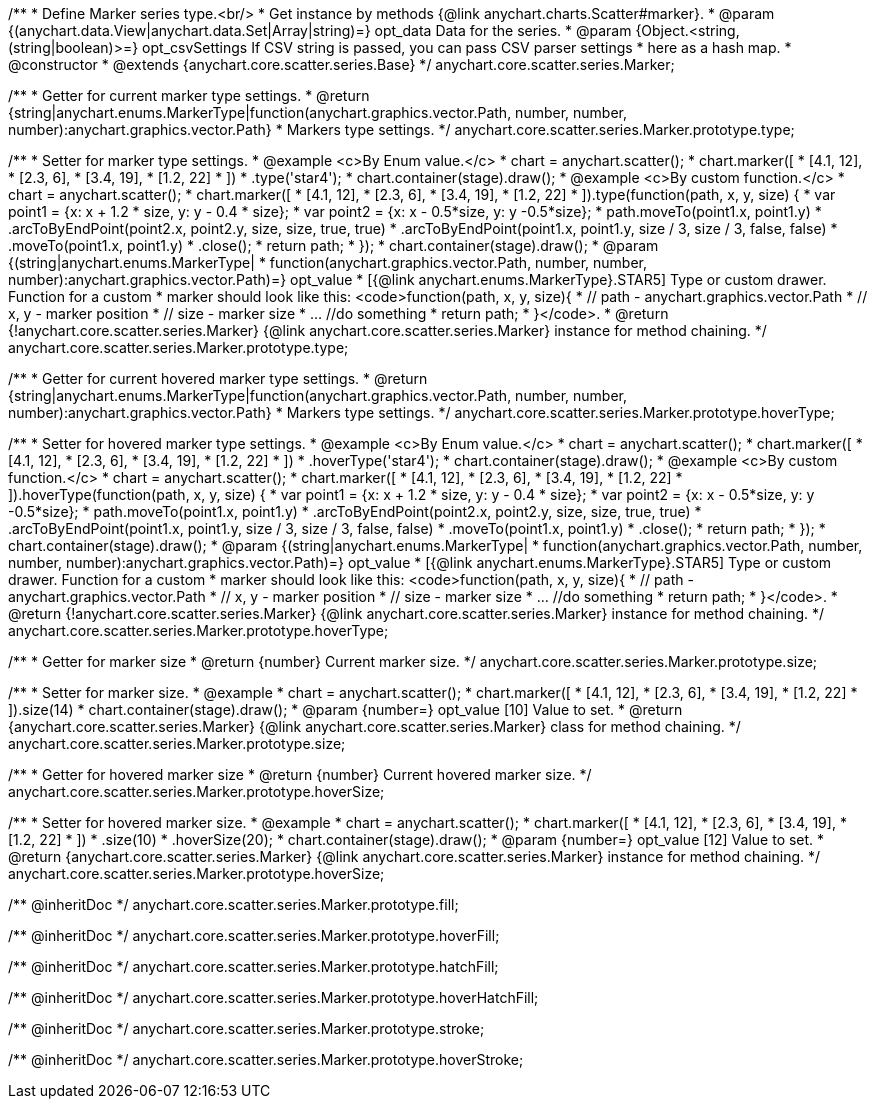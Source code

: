 /**
 * Define Marker series type.<br/>
 * Get instance by methods {@link anychart.charts.Scatter#marker}.
 * @param {(anychart.data.View|anychart.data.Set|Array|string)=} opt_data Data for the series.
 * @param {Object.<string, (string|boolean)>=} opt_csvSettings If CSV string is passed, you can pass CSV parser settings
 *    here as a hash map.
 * @constructor
 * @extends {anychart.core.scatter.series.Base}
 */
anychart.core.scatter.series.Marker;

/**
 * Getter for current marker type settings.
 * @return {string|anychart.enums.MarkerType|function(anychart.graphics.vector.Path, number, number, number):anychart.graphics.vector.Path}
 *  Markers type settings.
 */
anychart.core.scatter.series.Marker.prototype.type;

/**
 * Setter for marker type settings.
 * @example <c>By Enum value.</c>
 * chart = anychart.scatter();
 * chart.marker([
 *   [4.1, 12],
 *   [2.3, 6],
 *   [3.4, 19],
 *   [1.2, 22]
 * ])
 *   .type('star4');
 * chart.container(stage).draw();
 * @example <c>By custom function.</c>
 * chart = anychart.scatter();
 * chart.marker([
 *   [4.1, 12],
 *   [2.3, 6],
 *   [3.4, 19],
 *   [1.2, 22]
 * ]).type(function(path, x, y, size) {
 *      var point1 = {x: x + 1.2 * size, y: y - 0.4 * size};
 *      var point2 = {x: x - 0.5*size, y: y -0.5*size};
 *      path.moveTo(point1.x, point1.y)
 *          .arcToByEndPoint(point2.x, point2.y, size, size, true, true)
 *          .arcToByEndPoint(point1.x, point1.y, size / 3, size / 3, false, false)
 *          .moveTo(point1.x, point1.y)
 *          .close();
 *      return path;
 *    });
 * chart.container(stage).draw();
 * @param {(string|anychart.enums.MarkerType|
 *  function(anychart.graphics.vector.Path, number, number, number):anychart.graphics.vector.Path)=} opt_value
 *  [{@link anychart.enums.MarkerType}.STAR5] Type or custom drawer. Function for a custom
 *  marker should look like this: <code>function(path, x, y, size){
 *    // path - anychart.graphics.vector.Path
 *    // x, y - marker position
 *    // size - marker size
 *    ... //do something
 *    return path;
 *  }</code>.
 * @return {!anychart.core.scatter.series.Marker} {@link anychart.core.scatter.series.Marker} instance for method chaining.
 */
anychart.core.scatter.series.Marker.prototype.type;

/**
 * Getter for current hovered marker type settings.
 * @return {string|anychart.enums.MarkerType|function(anychart.graphics.vector.Path, number, number, number):anychart.graphics.vector.Path}
 *  Markers type settings.
 */
anychart.core.scatter.series.Marker.prototype.hoverType;

/**
 * Setter for hovered marker type settings.
 * @example <c>By Enum value.</c>
 * chart = anychart.scatter();
 * chart.marker([
 *   [4.1, 12],
 *   [2.3, 6],
 *   [3.4, 19],
 *   [1.2, 22]
 * ])
 *   .hoverType('star4');
 * chart.container(stage).draw();
 * @example <c>By custom function.</c>
 * chart = anychart.scatter();
 * chart.marker([
 *   [4.1, 12],
 *   [2.3, 6],
 *   [3.4, 19],
 *   [1.2, 22]
 * ]).hoverType(function(path, x, y, size) {
 *      var point1 = {x: x + 1.2 * size, y: y - 0.4 * size};
 *      var point2 = {x: x - 0.5*size, y: y -0.5*size};
 *      path.moveTo(point1.x, point1.y)
 *          .arcToByEndPoint(point2.x, point2.y, size, size, true, true)
 *          .arcToByEndPoint(point1.x, point1.y, size / 3, size / 3, false, false)
 *          .moveTo(point1.x, point1.y)
 *          .close();
 *      return path;
 *    });
 * chart.container(stage).draw();
 * @param {(string|anychart.enums.MarkerType|
 *  function(anychart.graphics.vector.Path, number, number, number):anychart.graphics.vector.Path)=} opt_value
 *  [{@link anychart.enums.MarkerType}.STAR5] Type or custom drawer. Function for a custom
 *  marker should look like this: <code>function(path, x, y, size){
 *    // path - anychart.graphics.vector.Path
 *    // x, y - marker position
 *    // size - marker size
 *    ... //do something
 *    return path;
 *  }</code>.
 * @return {!anychart.core.scatter.series.Marker} {@link anychart.core.scatter.series.Marker} instance for method chaining.
 */
anychart.core.scatter.series.Marker.prototype.hoverType;

/**
 * Getter for marker size
 * @return {number} Current marker size.
 */
anychart.core.scatter.series.Marker.prototype.size;

/**
 * Setter for marker size.
 * @example
 * chart = anychart.scatter();
 * chart.marker([
 *   [4.1, 12],
 *   [2.3, 6],
 *   [3.4, 19],
 *   [1.2, 22]
 * ]).size(14)
 * chart.container(stage).draw();
 * @param {number=} opt_value [10] Value to set.
 * @return {anychart.core.scatter.series.Marker} {@link anychart.core.scatter.series.Marker} class for method chaining.
 */
anychart.core.scatter.series.Marker.prototype.size;

/**
 * Getter for hovered marker size
 * @return {number} Current hovered marker size.
 */
anychart.core.scatter.series.Marker.prototype.hoverSize;

/**
 * Setter for hovered marker size.
 * @example
 * chart = anychart.scatter();
 * chart.marker([
 *   [4.1, 12],
 *   [2.3, 6],
 *   [3.4, 19],
 *   [1.2, 22]
 * ])
 *   .size(10)
 *   .hoverSize(20);
 * chart.container(stage).draw();
 * @param {number=} opt_value [12] Value to set.
 * @return {anychart.core.scatter.series.Marker} {@link anychart.core.scatter.series.Marker} instance for method chaining.
 */
anychart.core.scatter.series.Marker.prototype.hoverSize;

/** @inheritDoc */
anychart.core.scatter.series.Marker.prototype.fill;

/** @inheritDoc */
anychart.core.scatter.series.Marker.prototype.hoverFill;

/** @inheritDoc */
anychart.core.scatter.series.Marker.prototype.hatchFill;

/** @inheritDoc */
anychart.core.scatter.series.Marker.prototype.hoverHatchFill;

/** @inheritDoc */
anychart.core.scatter.series.Marker.prototype.stroke;

/** @inheritDoc */
anychart.core.scatter.series.Marker.prototype.hoverStroke;

